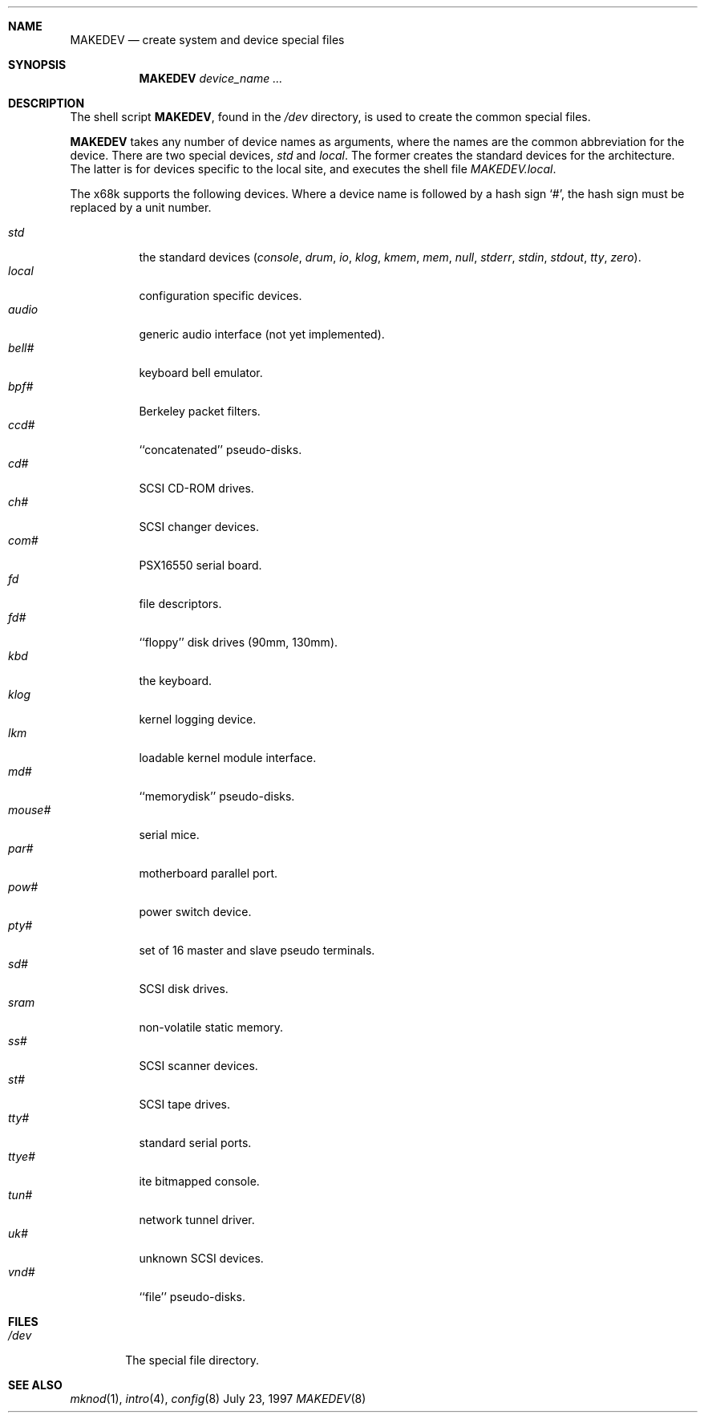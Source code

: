 .\" Copyright (c) 1991, 1993
.\"	The Regents of the University of California.  All rights reserved.
.\"
.\" Redistribution and use in source and binary forms, with or without
.\" modification, are permitted provided that the following conditions
.\" are met:
.\" 1. Redistributions of source code must retain the above copyright
.\"    notice, this list of conditions and the following disclaimer.
.\" 2. Redistributions in binary form must reproduce the above copyright
.\"    notice, this list of conditions and the following disclaimer in the
.\"    documentation and/or other materials provided with the distribution.
.\" 3. All advertising materials mentioning features or use of this software
.\"    must display the following acknowledgement:
.\"	This product includes software developed by the University of
.\"	California, Berkeley and its contributors.
.\" 4. Neither the name of the University nor the names of its contributors
.\"    may be used to endorse or promote products derived from this software
.\"    without specific prior written permission.
.\"
.\" THIS SOFTWARE IS PROVIDED BY THE REGENTS AND CONTRIBUTORS ``AS IS'' AND
.\" ANY EXPRESS OR IMPLIED WARRANTIES, INCLUDING, BUT NOT LIMITED TO, THE
.\" IMPLIED WARRANTIES OF MERCHANTABILITY AND FITNESS FOR A PARTICULAR PURPOSE
.\" ARE DISCLAIMED.  IN NO EVENT SHALL THE REGENTS OR CONTRIBUTORS BE LIABLE
.\" FOR ANY DIRECT, INDIRECT, INCIDENTAL, SPECIAL, EXEMPLARY, OR CONSEQUENTIAL
.\" DAMAGES (INCLUDING, BUT NOT LIMITED TO, PROCUREMENT OF SUBSTITUTE GOODS
.\" OR SERVICES; LOSS OF USE, DATA, OR PROFITS; OR BUSINESS INTERRUPTION)
.\" HOWEVER CAUSED AND ON ANY THEORY OF LIABILITY, WHETHER IN CONTRACT, STRICT
.\" LIABILITY, OR TORT (INCLUDING NEGLIGENCE OR OTHERWISE) ARISING IN ANY WAY
.\" OUT OF THE USE OF THIS SOFTWARE, EVEN IF ADVISED OF THE POSSIBILITY OF
.\" SUCH DAMAGE.
.\"
.\"	from: @(#)MAKEDEV.8	8.1 (Berkeley) 6/5/93
.\"	$NetBSD: MAKEDEV.8,v 1.1 1997/07/23 15:17:06 oki Exp $
.\"
.Dd July 23, 1997
.Dt MAKEDEV 8 x68k
.Sh NAME
.Nm MAKEDEV
.Nd create system and device special files
.Sh SYNOPSIS
.Nm MAKEDEV
.Ar device_name Ar ...
.Sh DESCRIPTION
The shell script
.Nm MAKEDEV ,
found in the
.Pa /dev
directory, is used to create the common special
files.
.\"See
.\".Xr special (8)
.\"for a more complete discussion of special files.
.Pp
.Nm MAKEDEV
takes any number of device names as arguments, where the names are
the common abbreviation for the device.
There are two special devices,
.Ar std
and
.Ar local .
The former creates the standard devices for the architecture.
The latter is for devices specific to the local site, and
executes the shell file 
.Pa MAKEDEV.local .
.Pp
The
.Tn x68k
supports the following devices.
Where a device name is followed by a hash sign
.Ql \&# ,
the hash sign
must be replaced by a unit number.
.Pp
.Bl -tag -width indent -compact
.It Ar std
the standard devices
.Pf ( Ar console ,
.Ar drum ,
.Ar io ,
.Ar klog ,
.Ar kmem ,
.Ar mem ,
.Ar null ,
.Ar stderr ,
.Ar stdin ,
.Ar stdout ,
.Ar tty ,
.Ar zero ) .
.It Ar local
configuration specific devices.
.It Ar audio
generic audio interface (not yet implemented).
.It Ar bell#
keyboard bell emulator.
.It Ar bpf#
Berkeley packet filters.
.It Ar ccd#
``concatenated'' pseudo-disks.
.It Ar cd#
SCSI CD-ROM drives.
.It Ar ch#
SCSI changer devices.
.It Ar com#
PSX16550 serial board.
.It Ar fd
file descriptors.
.It Ar fd#
``floppy'' disk drives (90mm, 130mm).
.It Ar kbd
the keyboard.
.It Ar klog
kernel logging device.
.It Ar lkm
loadable kernel module interface.
.It Ar md#
``memorydisk'' pseudo-disks.
.It Ar mouse#
serial mice.
.It Ar par#
motherboard parallel port.
.It Ar pow#
power switch device.
.It Ar pty#
set of 16 master and slave pseudo terminals.
.It Ar sd#
SCSI disk drives.
.It Ar sram
non-volatile static memory.
.It Ar ss#
SCSI scanner devices.
.It Ar st#
SCSI tape drives.
.It Ar tty#
standard serial ports.
.It Ar ttye#
ite bitmapped console.
.It Ar tun#
network tunnel driver.
.It Ar uk#
unknown SCSI devices.
.It Ar vnd#
``file'' pseudo-disks.
.El
.Sh FILES
.Bl -tag -width xxxx -compact
.It Pa /dev
The special file directory.
.El
.Sh SEE ALSO
.Xr mknod 1 , 
.Xr intro 4 ,
.Xr config 8
.\".Xr special (8)
